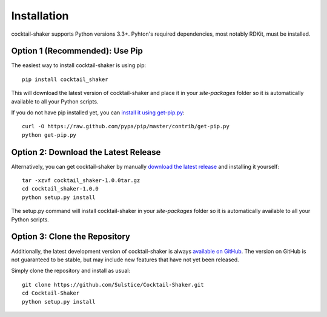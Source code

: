 .. _install:

Installation
============

cocktail-shaker supports Python versions 3.3+. Pyhton's required dependencies, most notably RDKit, must be installed.

Option 1 (Recommended): Use Pip 
-------------------------------

The easiest way to install cocktail-shaker is using pip::

    pip install cocktail_shaker

This will download the latest version of cocktail-shaker and place it in your `site-packages` folder so it is automatically
available to all your Python scripts.

If you do not have pip installed yet, you can `install it using get-pip.py`_::

       curl -O https://raw.github.com/pypa/pip/master/contrib/get-pip.py
       python get-pip.py

Option 2: Download the Latest Release
-------------------------------------

Alternatively, you can get cocktail-shaker by manually `download the latest release`_ and installing it yourself::

    tar -xzvf cocktail_shaker-1.0.0tar.gz
    cd cocktail_shaker-1.0.0
    python setup.py install

The setup.py command will install cocktail-shaker in your `site-packages` folder so it is automatically available to all your
Python scripts.

Option 3: Clone the Repository
------------------------------

Additionally, the latest development version of cocktail-shaker is always `available on GitHub`_. The version on GitHub is not guaranteed to be stable, but may include new features that have not yet been released. 

Simply clone the repository and install as usual::

    git clone https://github.com/Sulstice/Cocktail-Shaker.git
    cd Cocktail-Shaker
    python setup.py install

.. _`install it using get-pip.py`: http://www.pip-installer.org/en/latest/installing.html
.. _`download the latest release`: https://github.com/mcs07/cocktail_shaker/releases/
.. _`available on GitHub`: https://github.com/Sulstice/Cocktail-Shaker
